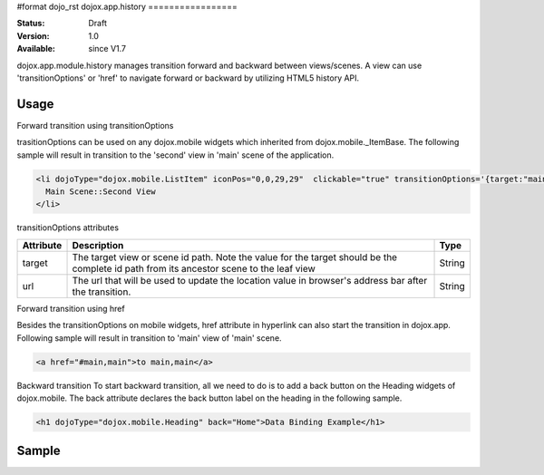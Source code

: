 #format dojo_rst
dojox.app.history
=================

:Status: Draft
:Version: 1.0
:Available: since V1.7

dojox.app.module.history manages transition forward and backward between views/scenes. A view can use 'transitionOptions' or 'href' to navigate forward or backward by utilizing HTML5 history API.

==========
Usage
==========

Forward transition using transitionOptions

trasitionOptions can be used on any dojox.mobile widgets which inherited from dojox.mobile._ItemBase. The following sample will result in transition to the 'second' view in 'main' scene of the application.

.. code-block :: html

  <li dojoType="dojox.mobile.ListItem" iconPos="0,0,29,29"  clickable="true" transitionOptions='{target:"main,second",url: "#main,second"}'>
    Main Scene::Second View
  </li>

transitionOptions attributes

+-------------------+---------------------------------------------------------------+----------------+
|**Attribute**      |**Description**                                                |**Type**        |
+-------------------+---------------------------------------------------------------+----------------+
|target             |The target view or scene id path. Note the value for the target|String          |
|                   |should be the complete id path from its ancestor scene to the  |                |
|                   |leaf view                                                      |                |
+-------------------+---------------------------------------------------------------+----------------+
|url                |The url that will be used to update the location value in      |String          |
|                   |browser's address bar after the transition.                    |                |
+-------------------+---------------------------------------------------------------+----------------+

Forward transition using href

Besides the transitionOptions on mobile widgets, href attribute in hyperlink can also start the transition in dojox.app. Following sample will result in transition to 'main' view of 'main' scene.

.. code-block :: html

  <a href="#main,main">to main,main</a>

Backward transition
To start backward transition, all we need to do is to add a back button on the Heading widgets of dojox.mobile. The back attribute declares the back button label on the heading in the following sample.

.. code-block :: html

  <h1 dojoType="dojox.mobile.Heading" back="Home">Data Binding Example</h1>

=====================
Sample
=====================
